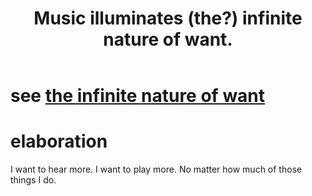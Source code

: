 :PROPERTIES:
:ID:       681da8ea-6f33-4f55-9d47-67256f576955
:END:
#+title: Music illuminates (the?) infinite nature of want.
* see [[https://github.com/JeffreyBenjaminBrown/public_notes_with_github-navigable_links/blob/master/desire.org#the-infinite-nature-of-want][the infinite nature of want]]
* elaboration
I want to hear more.
I want to play more.
No matter how much of those things I do.

